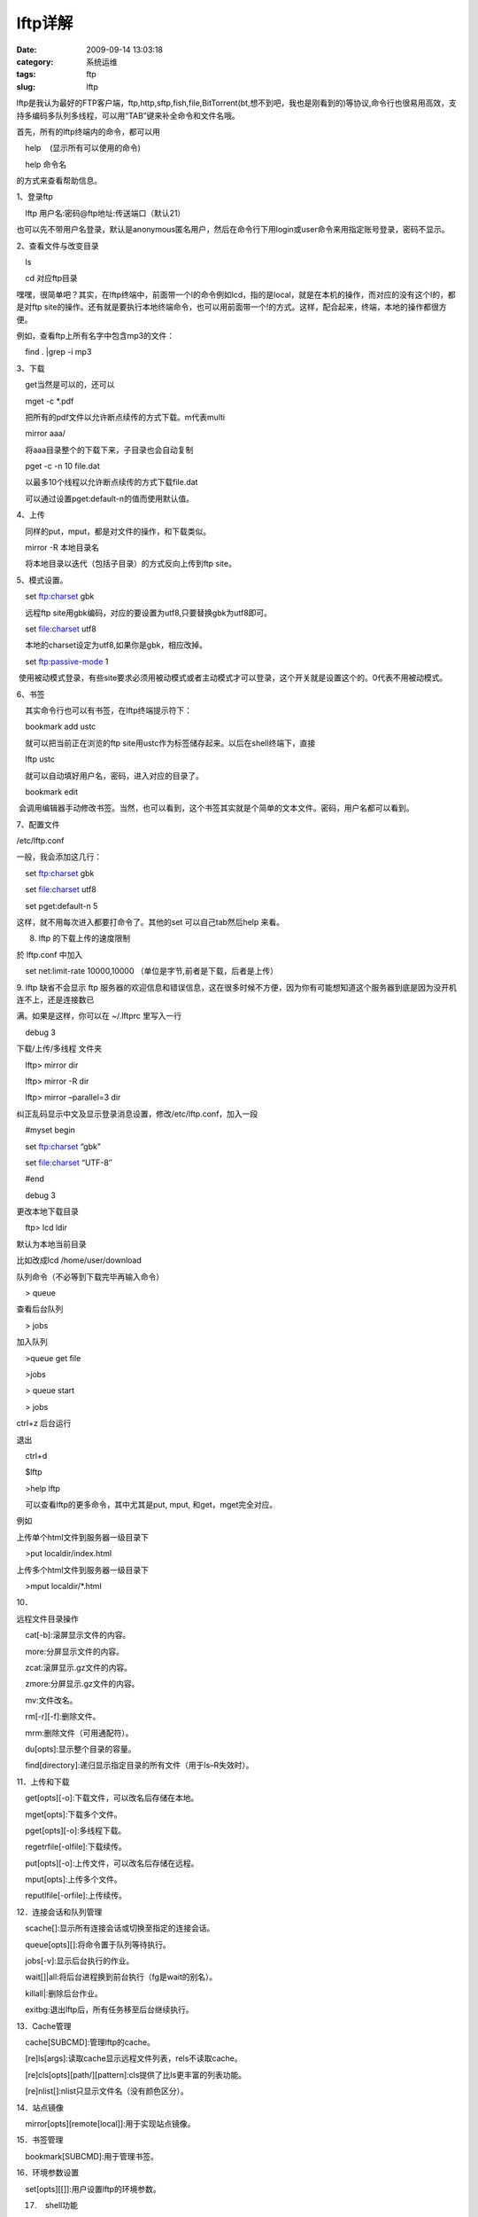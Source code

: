 lftp详解
##########################################################################################################################################
:date: 2009-09-14 13:03:18
:category: 系统运维
:tags: ftp
:slug: lftp

 

lftp是我认为最好的FTP客户端，ftp,http,sftp,fish,file,BitTorrent(bt,想不到吧，我也是刚看到的)等协议,命令行也很易用高效，支持多编码多队列多线程，可以用“TAB”键来补全命令和文件名哦。

首先，所有的lftp终端内的命令，都可以用

 

    help    (显示所有可以使用的命令)

 

    help 命令名

 

的方式来查看帮助信息。

 

1、登录ftp

 

    lftp 用户名:密码@ftp地址:传送端口（默认21）

 

也可以先不带用户名登录，默认是anonymous匿名用户，然后在命令行下用login或user命令来用指定账号登录，密码不显示。

 

2、查看文件与改变目录

 

    ls

 

    cd 对应ftp目录

 

嘿嘿，很简单吧？其实，在lftp终端中，前面带一个l的命令例如lcd，指的是local，就是在本机的操作，而对应的没有这个l的，都是对ftp
site的操作。还有就是要执行本地终端命令，也可以用前面带一个!的方式。这样，配合起来，终端，本地的操作都很方便。

例如，查看ftp上所有名字中包含mp3的文件：

 

    find . \|grep -i mp3

 

3、下载

 

    get当然是可以的，还可以

 

    mget -c \*.pdf

 

    把所有的pdf文件以允许断点续传的方式下载。m代表multi

 

    mirror aaa/

 

    将aaa目录整个的下载下来，子目录也会自动复制

 

    pget -c -n 10 file.dat

 

    以最多10个线程以允许断点续传的方式下载file.dat

    可以通过设置pget:default-n的值而使用默认值。

 

4、上传

 

    同样的put，mput，都是对文件的操作，和下载类似。

 

    mirror -R 本地目录名

 

    将本地目录以迭代（包括子目录）的方式反向上传到ftp site。

 

5、模式设置。

 

    set ftp:charset gbk

 

    远程ftp site用gbk编码，对应的要设置为utf8,只要替换gbk为utf8即可。

 

    set file:charset utf8

 

    本地的charset设定为utf8,如果你是gbk，相应改掉。

 

    set ftp:passive-mode 1

 

  
 使用被动模式登录，有些site要求必须用被动模式或者主动模式才可以登录，这个开关就是设置这个的。0代表不用被动模式。

 

6、书签

 

    其实命令行也可以有书签，在lftp终端提示符下：

 

    bookmark add ustc

 

    就可以把当前正在浏览的ftp
site用ustc作为标签储存起来。以后在shell终端下，直接

 

    lftp ustc

 

    就可以自动填好用户名，密码，进入对应的目录了。

 

    bookmark edit

 

  
 会调用编辑器手动修改书签。当然，也可以看到，这个书签其实就是个简单的文本文件。密码，用户名都可以看到。

 

7、配置文件

 

/etc/lftp.conf

 

一般，我会添加这几行：

 

    set ftp:charset gbk

    set file:charset utf8

    set pget:default-n 5

 

这样，就不用每次进入都要打命令了。其他的set 可以自己tab然后help 来看。

 

8. lftp 的下载上传的速度限制

 

於 lftp.conf 中加入

 

    set net:limit-rate 10000,10000 （单位是字节,前者是下载，后者是上传）

 

9. lftp 缺省不会显示 ftp
服务器的欢迎信息和错误信息，这在很多时候不方便，因为你有可能想知道这个服务器到底是因为没开机连不上，还是连接数已

 

满。如果是这样，你可以在 ~/.lftprc 里写入一行

 

    debug 3

 

下载/上传/多线程 文件夹

 

    lftp> mirror dir

 

    lftp> mirror -R dir

 

    lftp> mirror –parallel=3 dir

 

纠正乱码显示中文及显示登录消息设置，修改/etc/lftp.conf，加入一段

 

    #myset begin

 

    set ftp:charset “gbk”

 

    set file:charset “UTF-8″

 

    #end

 

    debug 3

 

更改本地下载目录

 

    ftp> lcd ldir

 

默认为本地当前目录

 

比如改成lcd /home/user/download

 

队列命令（不必等到下载完毕再输入命令）

 

    > queue

 

查看后台队列

 

    > jobs

 

加入队列

 

    >queue get file

 

    >jobs

 

    > queue start

 

    > jobs

 

ctrl+z 后台运行

 

退出

 

    ctrl+d

 

    $lftp

 

    >help lftp

 

    可以查看lftp的更多命令，其中尤其是put, mput, 和get，mget完全对应。

 

例如

 

上传单个html文件到服务器一级目录下

 

    >put localdir/index.html

 

上传多个html文件到服务器一级目录下

 

    >mput localdir/\*.html

 

10．

 

远程文件目录操作

 

    cat[-b]:滚屏显示文件的内容。

 

    more:分屏显示文件的内容。

 

    zcat:滚屏显示.gz文件的内容。

 

    zmore:分屏显示.gz文件的内容。

 

    mv:文件改名。

 

    rm[-r][-f]:删除文件。

 

    mrm:删除文件（可用通配符）。

 

    du[opts]:显示整个目录的容量。

 

    find[directory]:递归显示指定目录的所有文件（用于ls–R失效时）。

 

11．上传和下载

 

    get[opts][-o]:下载文件，可以改名后存储在本地。

 

    mget[opts]:下载多个文件。

 

    pget[opts][-o]:多线程下载。

 

    regetrfile[-olfile]:下载续传。

 

    put[opts][-o]:上传文件，可以改名后存储在远程。

 

    mput[opts]:上传多个文件。

 

    reputlfile[-orfile]:上传续传。

 

12．连接会话和队列管理

 

    scache[]:显示所有连接会话或切换至指定的连接会话。

 

    queue[opts][]:将命令置于队列等待执行。

 

    jobs[-v]:显示后台执行的作业。

 

    wait[]\|all:将后台进程换到前台执行（fg是wait的别名）。

 

    killall\|:删除后台作业。

 

    exitbg:退出lftp后，所有任务移至后台继续执行。

 

13．Cache管理

 

    cache[SUBCMD]:管理lftp的cache。

 

    [re]ls[args]:读取cache显示远程文件列表，rels不读取cache。

 

    [re]cls[opts][path/][pattern]:cls提供了比ls更丰富的列表功能。

 

    [re]nlist[]:nlist只显示文件名（没有颜色区分）。

 

14．站点镜像

 

    mirror[opts][remote[local]]:用于实现站点镜像。

 

15．书签管理

 

    bookmark[SUBCMD]:用于管理书签。

 

16．环境参数设置

 

    set[opts][[]]:用户设置lftp的环境参数。

17.    shell功能

    shell:shell 是 ! 的一个内建别名

用法: !<shell-command>

启动 shell 或 shell 命令

当然，也可以直接输入shell或!，这样就可以进入当前shell中，便于执行命令。

 

18.BitTorrent(bt)下载

用法：   torrent torrent-file [-O directory]

       Start BitTorrent process for the given torrent-file,  which  can
 be  a local  file  or URL. Existing files are first validated. Missing
pieces are downloaded. Files are stored  in  specified  directory  or
 current working directory by default. Seeding continues until ratio
reachs  torrent:stop-on-ratio setting or time of torrent:seed-max-time
outs.

 

可以用set torrent 来设置BT的上传和下载速率等。

 

提示: lftp的功能

 

支持ftp、ftps、http、https、sftp,file(可以当作文件管理器哦),fish,BitTorrent等传输协议；

 

支持FXP（在两个FTP服务器之间传输文件）；

 

支持代理；

 

支持多线程传输；

 

支持传输队列（queue）；

 

支持书签；

 

类似bash，它提供后台命令、nohop模式、命令历史、命令别名、命令补齐

和作业控制支持。

 

支持镜像（mirror）；

 

lftp还有许许多多的功能，可以通过man lftp来了解。

 
